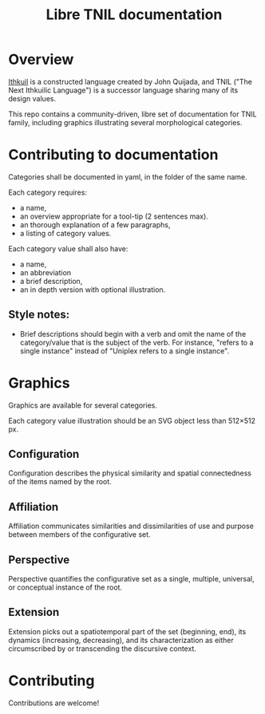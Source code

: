 #+title: Libre TNIL documentation
* Overview
[[http://ithkuil.net/][Ithkuil]] is a constructed language created by John Quijada, and TNIL
("The Next Ithkuilic Language") is a successor language sharing many
of its design values.

This repo contains a community-driven, libre set of documentation for
TNIL family, including graphics illustrating several
morphological categories.

* Contributing to documentation
Categories shall be documented in yaml, in the folder of the same
name.

Each category requires:
 * a name,
 * an overview appropriate for a tool-tip (2 sentences max).
 * an thorough explanation of a few paragraphs,
 * a listing of category values.

Each category value shall also have:
 * a name,
 * an abbreviation
 * a brief description,
 * an in depth version with optional illustration.

** Style notes:
 * Brief descriptions should begin with a verb and omit the name of
   the category/value that is the subject of the verb. For instance,
   "refers to a single instance" instead of "Uniplex refers to a
   single instance".

* Graphics
Graphics are available for several categories.

Each category value illustration should be an SVG object less than
512×512 px.

** Configuration
Configuration describes the physical similarity and spatial
connectedness of the items named by the root.
[[file:./output/preview-configurations.png]]
** Affiliation
Affiliation communicates similarities and dissimilarities of use and
purpose between members of the configurative set.
[[file:./output/preview-affiliations.png]]
** Perspective
Perspective quantifies the configurative set as a single, multiple,
universal, or conceptual instance of the root.
[[file:./output/preview-perspectives.png]]
** Extension
Extension picks out a spatiotemporal part of the set (beginning, end),
its dynamics (increasing, decreasing), and its characterization as
either circumscribed by or transcending the discursive context.
[[file:./output/preview-extensions.png]]

* Contributing
Contributions are welcome! 
